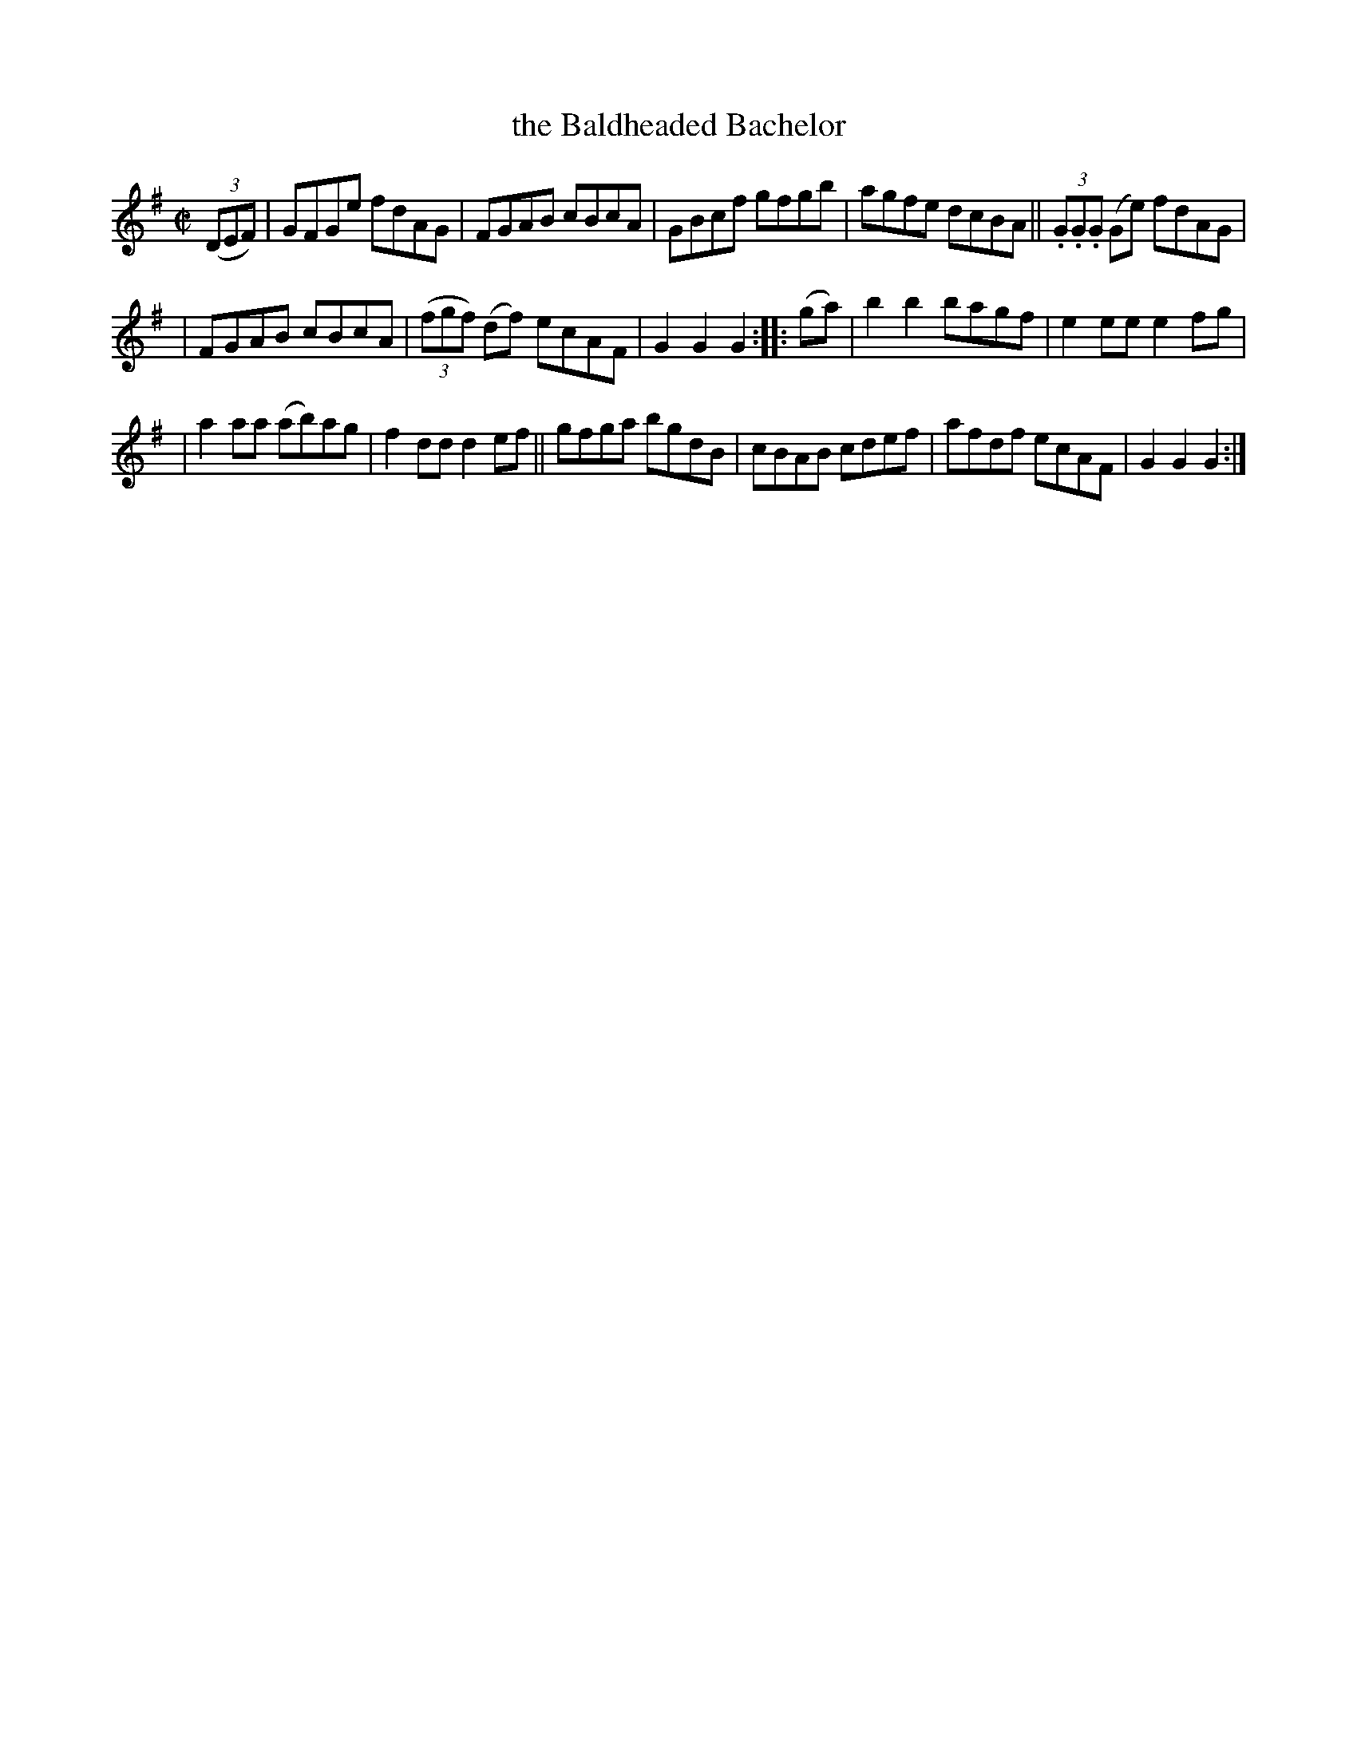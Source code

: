 X: 1776
T: the Baldheaded Bachelor
R: hornpipe, reel
%S: s:3 b:16(5+5+6)
B: O'Neill's 1850 #1776
Z: Bob Safranek, rjs@gsp.org
M: C|
L: 1/8
K: G
((3DEF) \
| GFGe fdAG | FGAB cBcA | GBcf gfgb | agfe dcBA || (3.G.G.G (Ge) fdAG |
| FGAB cBcA | ((3fgf) (df) ecAF | G2G2 G2 :: (ga) | b2b2 bagf | e2ee e2fg |
| a2aa (ab)ag | f2dd d2ef || gfga bgdB | cBAB cdef | afdf ecAF | G2G2 G2 :|

